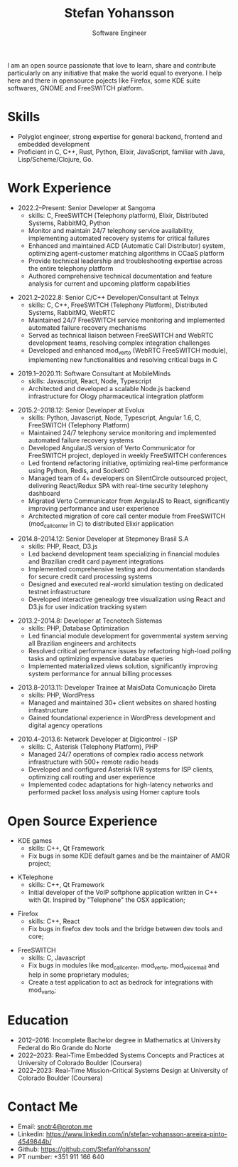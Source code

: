 #+TITLE: Stefan Yohansson
#+SUBTITLE: Software Engineer

I am an open source passionate that love to learn, share and contribute particularly on any initiative that make the world equal to everyone.
I help here and there in opensource pojects like Firefox, some KDE suite softwares, GNOME and FreeSWITCH platform.

* Skills

- Polyglot engineer, strong expertise for general backend, frontend and
  embedded development
- Proficient in C, C++, Rust, Python, Elixir, JavaScript, familiar with Java,
  Lisp/Scheme/Clojure, Go.

* Work Experience

- 2022.2--Present: Senior Developer at Sangoma
  - skills: C, FreeSWITCH (Telephony platform), Elixir, Distributed Systems, RabbitMQ, Python
  - Monitor and maintain 24/7 telephony service availability, implementing automated recovery systems for critical failures
  - Enhanced and maintained ACD (Automatic Call Distributor) system, optimizing agent-customer matching algorithms in CCaaS platform
  - Provide technical leadership and troubleshooting expertise across the entire telephony platform
  - Authored comprehensive technical documentation and feature analysis for current and upcoming platform capabilities

\vspace{2mm}

- 2021.2--2022.8: Senior C/C++ Developer/Consultant at Telnyx
  - skills: C, C++, FreeSWITCH (Telephony Platform), Distributed Systems, RabbitMQ, WebRTC
  - Maintained 24/7 FreeSWITCH service monitoring and implemented automated failure recovery mechanisms
  - Served as technical liaison between FreeSWITCH and WebRTC development teams, resolving complex integration challenges
  - Developed and enhanced mod_verto (WebRTC FreeSWITCH module), implementing new functionalities and resolving critical bugs in C

\vspace{2mm}

- 2019.1--2020.11: Software Consultant at MobileMinds
  - skills: Javascript, React, Node, Typescript
  - Architected and developed a scalable Node.js backend infrastructure for Ology pharmaceutical integration platform

\vspace{2mm}

- 2015.2--2018.12: Senior Developer at Evolux
  - skills: Python, Javascript, Node, Typescript, Angular 1.6, C, FreeSWITCH (Telephony Platform)
  - Maintained 24/7 telephony service monitoring and implemented automated failure recovery systems
  - Developed AngularJS version of Verto Communicator for FreeSWITCH project, deployed in weekly FreeSWITCH conferences
  - Led frontend refactoring initiative, optimizing real-time performance using Python, Redis, and SocketIO
  - Managed team of 4+ developers on SilentCircle outsourced project, delivering React/Redux SPA with real-time security telephony dashboard
  - Migrated Verto Communicator from AngularJS to React, significantly improving performance and user experience
  - Architected migration of core call center module from FreeSWITCH (mod_callcenter in C) to distributed Elixir application

\vspace{2mm}

- 2014.8--2014.12: Senior Developer at Stepmoney Brasil S.A
  - skills: PHP, React, D3.js
  - Led backend development team specializing in financial modules and Brazilian credit card payment integrations
  - Implemented comprehensive testing and documentation standards for secure credit card processing systems
  - Designed and executed real-world simulation testing on dedicated testnet infrastructure
  - Developed interactive genealogy tree visualization using React and D3.js for user indication tracking system

\vspace{2mm}

- 2013.2--2014.8: Developer at Tecnotech Sistemas
  - skills: PHP, Database Optimization
  - Led financial module development for governmental system serving all Brazilian engineers and architects
  - Resolved critical performance issues by refactoring high-load polling tasks and optimizing expensive database queries
  - Implemented materialized views solution, significantly improving system performance for annual billing processes

\vspace{2mm}

- 2013.8--2013.11: Developer Trainee at MaisData Comunicação Direta
  - skills: PHP, WordPress
  - Managed and maintained 30+ client websites on shared hosting infrastructure
  - Gained foundational experience in WordPress development and digital agency operations

\vspace{2mm}

- 2010.4--2013.6: Network Developer at Digicontrol - ISP
  - skills: C, Asterisk (Telephony Platform), PHP
  - Managed 24/7 operations of complex radio access network infrastructure with 500+ remote radio heads
  - Developed and configured Asterisk IVR systems for ISP clients, optimizing call routing and user experience
  - Implemented codec adaptations for high-latency networks and performed packet loss analysis using Homer capture tools

* Open Source Experience

- KDE games
  - skills: C++, Qt Framework
  - Fix bugs in some KDE default games and be the maintainer of AMOR project;

\vspace{2mm}

- KTelephone
  - skills: C++, Qt Framework
  - Initial developer of the VoIP softphone application written in C++ with Qt. Inspired by "Telephone" the OSX application;

\vspace{2mm}

- Firefox
  - skills: C++, React
  - Fix bugs in firefox dev tools and the bridge between dev tools and core;

\vspace{2mm}

- FreeSWITCH
  - skills: C, Javascript
  - Fix bugs in modules like mod_call_center, mod_verto, mod_voicemail and help in some proprietary modules;
  - Create a test application to act as bedrock for integrations with mod_verto;

* Education

  - 2012--2016: Incomplete Bachelor degree in Mathematics
    at University Federal do Rio Grande do Norte
  - 2022--2023: Real-Time Embedded Systems Concepts and Practices at University
    of Colorado Boulder (Coursera)
  - 2022--2023: Real-Time Mission-Critical Systems Design at University
    of Colorado Boulder (Coursera)

* Contact Me

- Email: [[mailto:snotr4@proton.me][snotr4@proton.me]]
- Linkedin: https://www.linkedin.com/in/stefan-yohansson-areeira-pinto-4549844b/
- Github: https://github.com/StefanYohansson/
- PT number: +351 911 166 640
